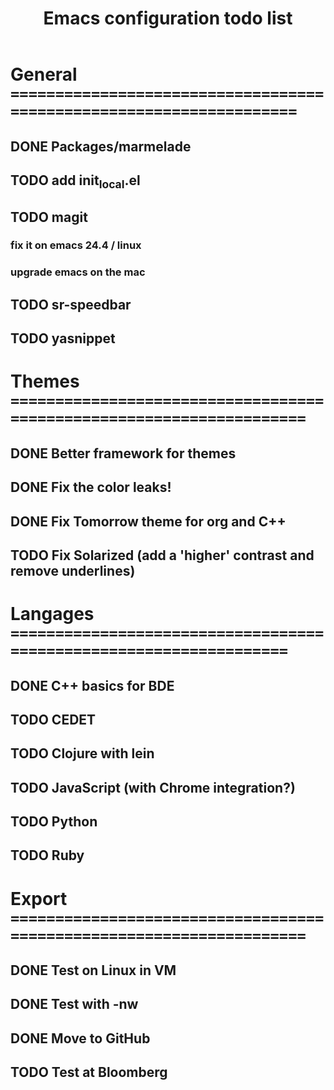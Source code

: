 #+TITLE: Emacs configuration todo list

* General =====================================================================
** DONE Packages/marmelade
** TODO add init_local.el
** TODO magit
*** fix it on emacs 24.4 / linux
*** upgrade emacs on the mac
** TODO sr-speedbar
** TODO yasnippet
* Themes ======================================================================
** DONE Better framework for themes
** DONE Fix the color leaks!
** DONE Fix Tomorrow theme for org and C++
** TODO Fix Solarized (add a 'higher' contrast and remove underlines)
* Langages ====================================================================
** DONE C++ basics for BDE
** TODO CEDET
** TODO Clojure with lein
** TODO JavaScript (with Chrome integration?)
** TODO Python
** TODO Ruby
* Export ======================================================================
** DONE Test on Linux in VM
** DONE Test with -nw
** DONE Move to GitHub
** TODO Test at Bloomberg
